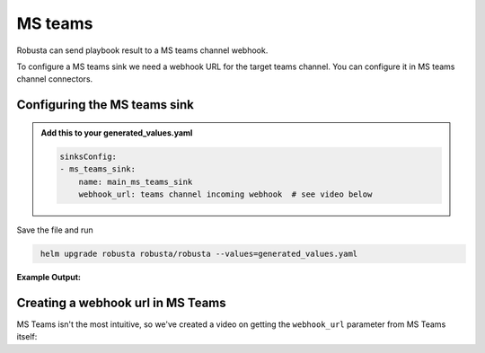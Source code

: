 MS teams
##########

Robusta can send playbook result to a MS teams channel webhook.

To configure a MS teams sink we need a webhook URL for the target teams channel. You can configure it in MS teams channel connectors.

Configuring the MS teams sink
------------------------------------------------

.. admonition:: Add this to your generated_values.yaml

    .. code-block:: yaml

        sinksConfig:
        - ms_teams_sink:
            name: main_ms_teams_sink
            webhook_url: teams channel incoming webhook  # see video below

Save the file and run

.. code-block:: bash
   :name: cb-add-msteams-sink

    helm upgrade robusta robusta/robusta --values=generated_values.yaml

**Example Output:**

    .. image:: /images/deployment-babysitter-teams.png
      :width: 600
      :align: center

Creating a webhook url in MS Teams
-----------------------------------
MS Teams isn't the most intuitive, so we've created a video on getting the ``webhook_url`` parameter from MS Teams itself:

.. raw:: html

    <div style="position: relative; padding-bottom: 56.25%; height: 0;"><iframe src="https://www.loom.com/embed/4edd6506369041e08016329fe92e7720" frameborder="0" webkitallowfullscreen mozallowfullscreen allowfullscreen style="position: absolute; top: 0; left: 0; width: 100%; height: 100%;"></iframe></div>
